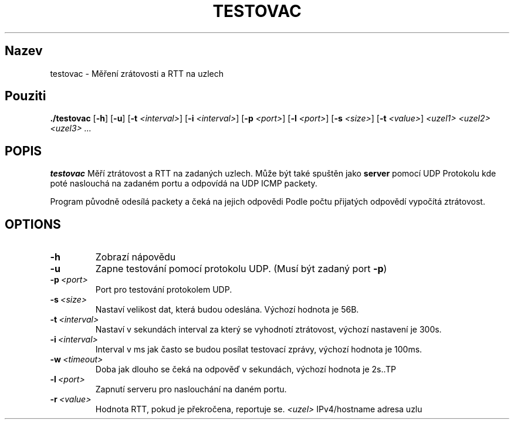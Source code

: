 .TH TESTOVAC 1
.SH Nazev
testovac \- Měření zrátovosti a RTT na uzlech
.SH Pouziti
.B ./testovac
[\fB\-h\fR]
[\fB\-u\fR]
[\fB\-t\fR \fI<interval>\fR]
[\fB\-i\fR \fI<interval>\fR]
[\fB\-p\fR \fI<port>\fR]
[\fB\-l\fR \fI<port>\fR]
[\fB\-s\fR \fI<size>\fR]
[\fB\-t\fR \fI<value>\fR]
.IR <uzel1>
.IR <uzel2>
.IR <uzel3>
.IR ...
.SH POPIS
.B testovac
Měří ztrátovost a RTT na zadaných uzlech.
Může být také spuštěn jako
.B server
pomocí UDP
Protokolu kde poté naslouchá na zadaném portu a odpovídá
na UDP ICMP packety.

Program původně odesílá packety a čeká na jejich odpovědi
Podle počtu přijatých odpovědí vypočítá ztrátovost.
.SH OPTIONS
.TP
.BR \-h\fR
Zobrazí nápovědu
.TP
.BR \-u\fR
Zapne testování pomocí protokolu UDP. (Musí být zadaný port
.BR \-p\fR)
.TP
.BR \-p\ \fI<port>\fR
Port pro testování protokolem UDP.
.TP
.BR \-s\ \fI<size>\fR
Nastaví velikost dat, která budou odeslána. Výchozí hodnota je 56B.
.TP
.BR \-t\ \fI<interval>\fR
Nastaví v sekundách interval za který se vyhodnotí ztrátovost, výchozí nastavení je 300s.
.TP
.BR \-i\ \fI<interval>\fR
Interval v ms jak často se budou posílat testovací zprávy, výchozí hodnota je 100ms.
.TP
.BR \-w\ \fI<timeout>\fR
Doba jak dlouho se čeká na odpověď v sekundách, výchozí hodnota je 2s..TP
.TP
.BR \-l\ \fI<port>\fR
Zapnutí serveru pro naslouchání na daném portu.
.TP
.BR \-r\ \fI<value>\fR
Hodnota RTT, pokud je překročena, reportuje se.
.BR \fI<uzel>\fR
IPv4/hostname adresa uzlu
